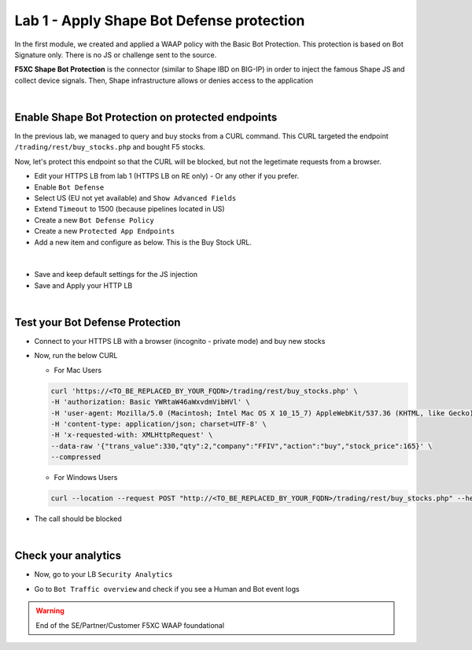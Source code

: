 Lab 1 - Apply Shape Bot Defense protection
##########################################

In the first module, we created and applied a WAAP policy with the Basic Bot Protection. This protection is based on Bot Signature only. There is no JS or challenge sent to the source.

**F5XC Shape Bot Protection** is the connector (similar to Shape IBD on BIG-IP) in order to inject the famous Shape JS and collect device signals. Then, Shape infrastructure allows or denies access to the application

.. image:: ../pictures/lab1/IBD.png
   :align: center

|

Enable Shape Bot Protection on protected endpoints
**************************************************

In the previous lab, we managed to query and buy stocks from a CURL command. This CURL targeted the endpoint ``/trading/rest/buy_stocks.php`` and bought F5 stocks.

Now, let's protect this endpoint so that the CURL will be blocked, but not the legetimate requests from a browser.

* Edit your HTTPS LB from lab 1 (HTTPS LB on RE only) - Or any other if you prefer.
* Enable ``Bot Defense``
* Select US (EU not yet available) and ``Show Advanced Fields``
* Extend ``Timeout`` to 1500 (because pipelines located in US)

* Create a new ``Bot Defense Policy``
* Create a new ``Protected App Endpoints``
* Add a new item and configure as below. This is the Buy Stock URL.

|

  .. image:: ../pictures/lab1/rule.png
     :align: center
     :scale: 50%

* Save and keep default settings for the JS injection
* Save and Apply your HTTP LB

|

Test your Bot Defense Protection
********************************

* Connect to your HTTPS LB with a browser (incognito - private mode) and buy new stocks
* Now, run the below CURL 

  * For Mac Users

  .. code-block:: bash

    curl 'https://<TO_BE_REPLACED_BY_YOUR_FQDN>/trading/rest/buy_stocks.php' \
    -H 'authorization: Basic YWRtaW46aWxvdmVibHVl' \
    -H 'user-agent: Mozilla/5.0 (Macintosh; Intel Mac OS X 10_15_7) AppleWebKit/537.36 (KHTML, like Gecko) Chrome/96.0.4664.110 Safari/537.36' \
    -H 'content-type: application/json; charset=UTF-8' \
    -H 'x-requested-with: XMLHttpRequest' \
    --data-raw '{"trans_value":330,"qty":2,"company":"FFIV","action":"buy","stock_price":165}' \
    --compressed    

  * For Windows Users

  .. code-block:: bash

    curl --location --request POST "http://<TO_BE_REPLACED_BY_YOUR_FQDN>/trading/rest/buy_stocks.php" --header "authorization: Basic YWRtaW46YWRtaW4uRjVkZW1vLmNvbQ==" --header "user-agent: Mozilla/5.0 (Macintosh; Intel Mac OS X 10_15_7) AppleWebKit/537.36 (KHTML, like Gecko) Chrome/96.0.4664.110 Safari/537.36" --header "content-type: application/json; charset=UTF-8" --header "x-requested-with: XMLHttpRequest" --header "Cookie: 3ba01=3b7f08b7c6ff531030e6f43656582f0b000004c246698307ddbe" --data-raw "{\"trans_value\": 330,\"qty\": 2,\"company\": \"FFIV\",\"action\": \"buy\",\"stock_price\": 165}"


* The call should be blocked

|

Check your analytics
********************

* Now, go to your LB ``Security Analytics``
* Go to ``Bot Traffic overview`` and check if you see a Human and Bot event logs

  .. image:: ../pictures/lab1/analytics.png
     :align: center


.. warning:: End of the SE/Partner/Customer F5XC WAAP foundational

   